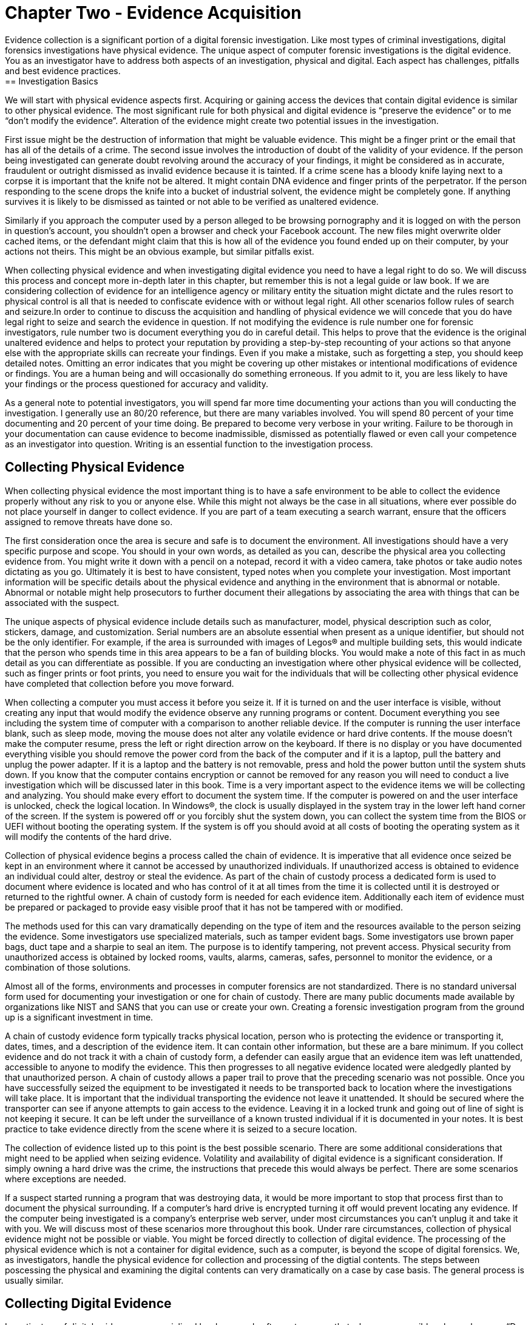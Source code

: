 = Chapter Two - Evidence Acquisition 
Evidence collection is a significant portion of a digital forensic investigation. Like most types of criminal investigations, digital forensics investigations have physical evidence. The unique aspect of computer forensic investigations is the digital evidence. You as an investigator have to address both aspects of an investigation, physical and digital. Each aspect has challenges, pitfalls and best evidence practices. 
== Investigation Basics 
We will start with physical evidence aspects first. Acquiring or gaining access the devices that contain digital evidence is similar to other physical evidence. The most significant rule for both physical and digital evidence is “preserve the evidence” or to me “don’t modify the evidence”. Alteration of the evidence might create two potential issues in the investigation. 

First issue might be the destruction of information that might be valuable evidence. This might be a finger print or the email that has all of the details of a crime. The second issue involves the introduction of doubt of the validity of your evidence. If the person being investigated can generate doubt revolving around the accuracy of your findings, it might be considered as in accurate, fraudulent or outright dismissed as invalid evidence because it is tainted. 
If a crime scene has a bloody knife laying next to a corpse it is important that the knife not be altered. It might contain DNA evidence and finger prints of the perpetrator. If the person responding to the scene drops the knife into a bucket of industrial solvent, the evidence might be completely gone. If anything survives it is likely to be dismissed as tainted or not able to be verified as unaltered evidence. 

Similarly if you approach the computer used by a person alleged to be browsing pornography and it is logged on with the person in question’s account, you shouldn’t open a browser and check your Facebook account. The new files might overwrite older cached items, or the defendant might claim that this is how all of the evidence you found ended up on their computer, by your actions not theirs. This might be an obvious example, but similar pitfalls exist. 

When collecting physical evidence and when investigating digital evidence you need to have a legal right to do so. We will discuss this process and concept more in-depth later in this chapter, but remember this is not a legal guide or law book. If we are considering collection of evidence for an intelligence agency or military entity the situation might dictate and the rules resort to physical control is all that is needed to confiscate evidence with or without legal right. All other scenarios follow rules of search and seizure.In order to continue to discuss the acquisition and handling of physical evidence we will concede that you do have legal right to seize and search the evidence in question. 
If not modifying the evidence is rule number one for forensic investigators, rule number two is document everything you do in careful detail. This helps to prove that the evidence is the original unaltered evidence and helps to protect your reputation by providing a step-by-step recounting of your actions so that anyone else with the appropriate skills can recreate your findings. Even if you make a mistake, such as forgetting a step, you should keep detailed notes. Omitting an error indicates that you might be covering up other mistakes or intentional modifications of evidence or findings. You are a human being and will occasionally do something erroneous. If you admit to it, you are less likely to have your findings or the process questioned for accuracy and validity. 

As a general note to potential investigators, you will spend far more time documenting your actions than you will conducting the investigation. I generally use an 80/20 reference, but there are many variables involved. You will spend 80 percent of your time documenting and 20 percent of your time doing. Be prepared to become very verbose in your writing. Failure to be thorough in your documentation can cause evidence to become inadmissible, dismissed as potentially flawed or even call your competence as an investigator into question. Writing is an essential function to the investigation process. 

== Collecting Physical Evidence 
When collecting physical evidence the most important thing is to have a safe environment to be able to collect the evidence properly without any risk to you or anyone else. While this might not always be the case in all situations, where ever possible do not place yourself in danger to collect evidence. If you are part of a team executing a search warrant, ensure that the officers assigned to remove threats have done so. 

The first consideration once the area is secure and safe is to document the environment. All investigations should have a very specific purpose and scope. You should in your own words, as detailed as you can, describe the physical area you collecting evidence from. You might write it down with a pencil on a notepad, record it with a video camera, take photos or take audio notes dictating as you go. Ultimately it is best to have consistent, typed notes when you complete your investigation. Most important information will be specific details about the physical evidence and anything in the environment that is abnormal or notable. Abnormal or notable might help prosecutors to further document their allegations by associating the area with things that can be associated with the suspect. 

The unique aspects of physical evidence include details such as manufacturer, model, physical description such as color, stickers, damage, and customization. Serial numbers are an absolute essential when present as a unique identifier, but should not be the only identifier. For example, if the area is surrounded with images of Legos® and multiple building sets, this would indicate that the person who spends time in this area appears to be a fan of building blocks. You would make a note of this fact in as much detail as you can differentiate as possible. If you are conducting an investigation where other physical evidence will be collected, such as finger prints or foot prints, you need to ensure you wait for the individuals that will be collecting other physical evidence have completed that collection before you move forward. 

When collecting a computer you must access it before you seize it. If it is turned on and the user interface is visible, without creating any input that would modify the evidence observe any running programs or content. Document everything you see including the system time of computer with a comparison to another reliable device. If the computer is running the user interface blank, such as sleep mode, moving the mouse does not alter any volatile evidence or hard drive contents. If the mouse doesn’t make the computer resume, press the left or right direction arrow on the keyboard. If there is no display or you have documented everything visible you should remove the power cord from the back of the computer and if it is a laptop, pull the battery and unplug the power adapter. If it is a laptop and the battery is not removable, press and hold the power button until the system shuts down. If you know that the computer contains encryption or cannot be removed for any reason you will need to conduct a live investigation which will be discussed later in this book. 
Time is a very important aspect to the evidence items we will be collecting and analyzing. You should make every effort to document the system time. If the computer is powered on and the user interface is unlocked, check the logical location. In Windows(R), the clock is usually displayed in the system tray in the lower left hand corner of the screen. If the system is powered off or you forcibly shut the system down, you can collect the system time from the BIOS or UEFI without booting the operating system. If the system is off you should avoid at all costs of booting the operating system as it will modify the contents of the hard drive. 

Collection of physical evidence begins a process called the chain of evidence. It is imperative that all evidence once seized be kept in an environment where it cannot be accessed by unauthorized individuals. If unauthorized access is obtained to evidence an individual could alter, destroy or steal the evidence. As part of the chain of custody process a dedicated form is used to document where evidence is located and who has control of it at all times from the time it is collected until it is destroyed or returned to the rightful owner. A chain of custody form is needed for each evidence item. Additionally each item of evidence must be prepared or packaged to provide easy visible proof that it has not be tampered with or modified. 

The methods used for this can vary dramatically depending on the type of item and the resources available to the person seizing the evidence. Some investigators use specialized materials, such as tamper evident bags. Some investigators use brown paper bags, duct tape and a sharpie to seal an item. 
The purpose is to identify tampering, not prevent access. Physical security from unauthorized access is obtained by locked rooms, vaults, alarms, cameras, safes, personnel to monitor the evidence, or a combination of those solutions. 

Almost all of the forms, environments and processes in computer forensics are not standardized. There is no standard universal form used for documenting your investigation or one for chain of custody. There are many public documents made available by organizations like NIST and SANS that you can use or create your own. Creating a forensic investigation program from the ground up is a significant investment in time. 

A chain of custody evidence form typically tracks physical location, person who is protecting the evidence or transporting it, dates, times, and a description of the evidence item. It can contain other information, but these are a bare minimum. If you collect evidence and do not track it with a chain of custody form, a defender can easily argue that an evidence item was left unattended, accessible to anyone to modify the evidence. This then progresses to all negative evidence located were aledgedly planted by that unauthorized person. A chain of custody allows a paper trail to prove that the preceding scenario was not possible. Once you have successfully seized the equipment to be investigated it needs to be transported back to location where the investigations will take place. It is important that the individual transporting the evidence not leave it unattended. It should be secured where the transporter can see if anyone attempts to gain access to the evidence. Leaving it in a locked trunk and going out of line of sight is not keeping it secure. It can be left under the surveillance of a known trusted individual if it is documented in your notes. It is best practice to take evidence directly from the scene where it is seized to a secure location. 

The collection of evidence listed up to this point is the best possible scenario. There are some additional considerations that might need to be applied when seizing evidence. Volatility and availability of digital evidence is a significant consideration. If simply owning a hard drive was the crime, the instructions that precede this would always be perfect. There are some scenarios where exceptions are needed. 

If a suspect started running a program that was destroying data, it would be more important to stop that process first than to document the physical surrounding. If a computer’s hard drive is encrypted turning it off would prevent locating any evidence. If the computer being investigated is a company’s enterprise web server, under most circumstances you can’t unplug it and take it with you. We will discuss most of these scenarios more throughout this book. Under rare circumstances, collection of physical evidence might not be possible or viable. You might be forced directly to collection of digital evidence. 
The processing of the physical evidence which is not a container for digital evidence, such as a computer, is beyond the scope of digital forensics. We, as investigators, handle the physical evidence for collection and processing of the digtial contents. The steps between poscessing the physical and examining the digital contents can very dramatically on a case by case basis. The general process is usually similar. 

== Collecting Digital Evidence 

Investigators of digital evidence use specialized hardware and software to ensure that where ever possible rule number one, “Do not modify the evidence” is observed. The most common method used to apply this rule is the use of write blocking technologies. Write block hardware and write block software are manufactured by multiple companies and readily available in most jurisdictions including the United States. 

The effectiveness of the write blocker must tested and documented in a process known as validation. Validating hardware and software write blocking can be an involved and time consuming process. An investigator must test a known piece of evidence, such as a hard drive, proving that a write block device does not allow any alterations of the evidence. The testing process and the results are recorded and kept as record that the validation was conducted and proved the write blocking works as intended. 
Testing a USB to SATA write blocker might include connecting a known hard drive to your forensic workstation and attempting to modify files, delete files, copy additional files to the drive. The examiner will then verify after each documented attempt that the write blocker prevented any alteration of the digital evidence. We will discuss the use of hash values that assist in this process later in the book. 

The investigator documents the ability of each write block device or software before it is used to conduct an investigation. The validation of the technology only needs to be conducted before initial use or after significant change to the device or environment occurs. For physical hardware modifications such as a firmware update, inclusion of a new feature, use on a new workstation or dropping the device should prompt a new validation. A written, dated record is kept on hand or even included in each individual investigation report. 

The validation process is a written documentation that substantiates your efforts to prove your procedure does not modify the evidence. A failure to validate or prove you have validated your write blocking process may cause your process or the evidence to be drawn into question. This doubt may lead to your investigation or evidence being discredited or barred from admission in court. 

Investigating the original digital evidence is best conducted on a forensically sound copy of the original. Using the original evidence may lead to contamination, damage, destruction or loss of the evidence physically or the digital contents. Many devices or methods can be used to write block digital evidence. Once a method has been validated, creating a copy of the digital evidence for conducting your investigation where ever possible is important. 

Collecting evidence, processing evidence and investigating evidence all require structure to ensure that all cases and evidence are easy to identify and navigate. Naming of physical and digital evidence as well as the investigation cases need to be clearly named. Most organizations that conduct regular or frequent investigations use a naming convention. Using a sequential numbering is the most common method because it helps prevent confusion or exposing information about a case. Using names or types of investigations can lead to unintentional disclosure of information, confusion between cases and difficulty in storing cases long term. A naming convention that starts with calendar year followed by an incrementing number makes tracking and storing cases and their evidence easy. A case named 2015-0012 with evidence 2015-0012A is an example of a naming convention that facilitates ease of storage and retrieval. A case named 'Nielsen Porn' and evidence named hard drive might reveal too much information in a Human Resources investigation or lead to issues if there is another Nielsen investigated for browsing porn at work. Additionally most cases could contain a hard drive. Differentiating between 15 hard drives with no additional detail or differentiation is not easy. 

== Legal Right to Search and Seize 

It is important that we address this topic of legal search and seizure. I can't emphasize enough that, I am not a lawyer and this is not a legal text. This is not legal advice, it is technical advice. When in doubt, ask a lawyer. 

Investigating digital evidence can be a very involved task. It is in your best interest that before you seize anything or begin investigating you have the legal right to do so. I immediately think of the US Constitution and the Bill of Rights when this topic is brought to my attention. If you are assisting law enforcement with an investigation in the United States, they need to either have consent of the owner or a warrant issued by a judge to search or seize anything. An owner or possibly even a third party can consent to a search or surrender an item for seizure. This a very rigid principal with a few quirks and some interesting 'what ifs'. 
In the corporate world it is a little easier. All equipment and services provided by an employer is the legal property of the the employer; this includes the devices, such as computers, the network and network traffic, the files, the emails, the phone calls place over VoIP. The employer can surrender or has the legal right to examine for any or no right without the employee's knowledge or consent. There are a few rare and unlikely to encounter circumstances, but I will not even attempt to address or explain, where an employer cannot consent to or investigate the conents of their own equipment. 

If your employer tasks you with investigating a work computer, they have the legal right. If they ask you to examine network traffic, from their network, they have the right. They can surrender it to law enforcement without the employee's involvement or knowledge. It is wise to always ask for requests to investigate in writing. This helps protect investigators from allegations of wrong-doing if they are acting on the behalf of their employer. 

If you are involved in an investigation and it is discovered you didn't have the legal right to search or seize, all evidence collected and analized is not admissible in court. Additionally any derivitive evidence located because of the unlawful search is also inadmissable. This 

principle is known as fruit of the poison tree. If during your investigation of a hard drive you discover a location of additional hidden evidence that is a derivitive finding. If there was no legal right to search the hard drive, the additional evidence is also not legally investigated and cannot be used in a court proceding. 

This segment is far too brief to complete and adequately discuss legal right to search and seize. It is important to know that you as an investigator will need to be aware of legal issues surrounding search and seizure. I strongly encourage further learning on this topic beyond the scope of this book. 
